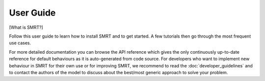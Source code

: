 User Guide
==================================

[What is SMRT?]

Follow this user guide to learn how to install SMRT and to get started. A few tutorials then go through the most frequent use cases.

For more detailed documentation you can browse the API reference which gives the only continuously up-to-date reference for default behaviours as it is auto-generated from code source. For developers who want to implement new behaviour in SMRT for their own use or for improving SMRT, we recommend to read the :doc:`developer_guidelines` and to contact the authors of the model to discuss about the best/most generic approach to solve your problem.